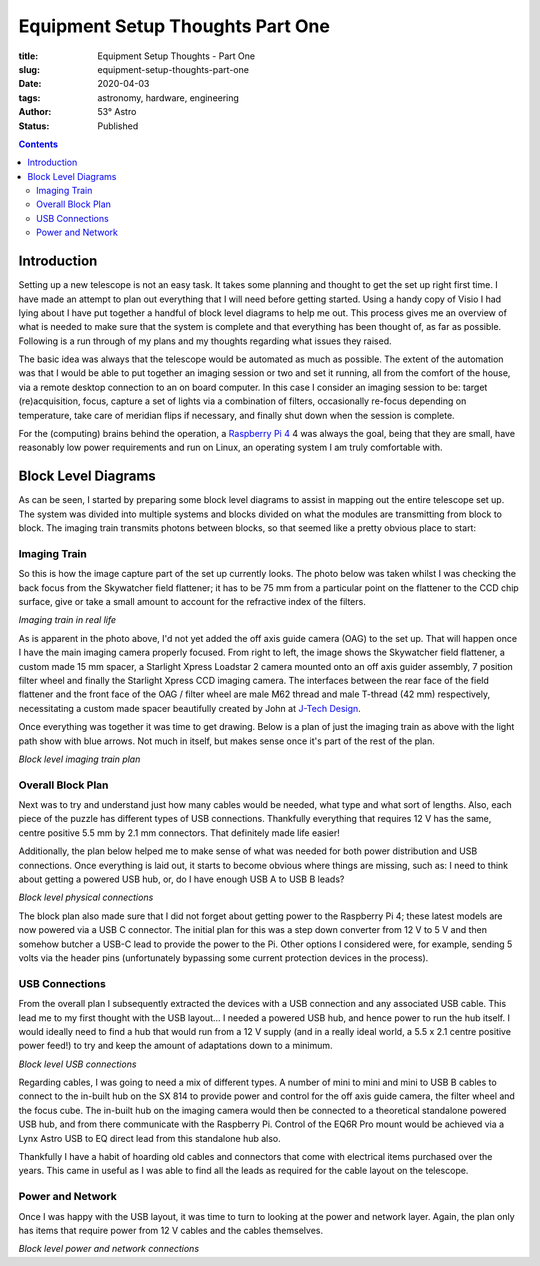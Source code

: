 Equipment Setup Thoughts Part One
---------------------------------

:title: Equipment Setup Thoughts - Part One
:slug: equipment-setup-thoughts-part-one
:date: 2020-04-03
:tags: astronomy, hardware, engineering
:author: 53° Astro
:status: Published

.. |nbsp| unicode:: 0xA0
  :trim:

.. contents::

Introduction
++++++++++++

.. PELICAN_BEGIN_SUMMARY

Setting up a new telescope is not an easy task. It takes some planning and
thought to get the set up right first time. I have made an attempt to plan out
everything that I will need before getting started. Using a handy copy of Visio
I had lying about I have put together a handful of block level diagrams to help
me out. This process gives me an overview of what is needed to make sure that
the system is complete and that everything has been thought of, as far as
possible. Following is a run through of my plans and my thoughts regarding what
issues they raised.

.. PELICAN_END_SUMMARY

The basic idea was always that the telescope would be automated as much as
possible. The extent of the automation was that I would be able to put together
an imaging session or two and set it running, all from the comfort of the house,
via a remote desktop connection to an on board computer. In this case I consider
an imaging session to be: target (re)acquisition, focus, capture a set of lights
via a combination of filters, occasionally re-focus depending on temperature,
take care of meridian flips if necessary, and finally shut down when the session
is complete.

For the (computing) brains behind the operation, a `Raspberry Pi 4`_ 4 was always the
goal, being that they are small, have reasonably low power requirements and run
on Linux, an operating system I am truly comfortable with.

Block Level Diagrams
++++++++++++++++++++

As can be seen, I started by preparing some block level diagrams to assist in
mapping out the entire telescope set up. The system was divided into multiple
systems and blocks divided on what the modules are transmitting from block to
block. The imaging train transmits photons between blocks, so that seemed like
a pretty obvious place to start:

Imaging Train
~~~~~~~~~~~~~

So this is how the image capture part of the set up currently looks. The photo
below was taken whilst I was checking the back focus from the Skywatcher field
flattener; it has to be 75 mm from a particular point on the flattener to the
CCD chip surface, give or take a small amount to account for the refractive
index of the filters.

.. image:: https://live.staticflickr.com/65535/49733936051_21ebfacfbc_c.jpg
   :width: 800
   :height: 601
   :scale: 100
   :alt: Imaging train in real life

*Imaging train in real life*

As is apparent in the photo above, I'd not yet added the off axis guide camera
(OAG) to the set up. That will happen once I have the main imaging camera
properly focused. From right to left, the image shows the Skywatcher field
flattener, a custom made 15 mm spacer, a Starlight Xpress Loadstar 2 camera
mounted onto an off axis guider assembly, 7 position filter wheel and finally
the Starlight Xpress CCD imaging camera. The interfaces between the rear face of
the field flattener and the front face of the OAG / filter wheel are male M62
thread and male T-thread (42 mm) respectively, necessitating a custom made
spacer beautifully created by John at `J-Tech Design`_.

Once everything was together it was time to get drawing. Below is a plan of just
the imaging train as above with the light path show with blue arrows. Not much
in itself, but makes sense once it's part of the rest of the plan.

.. image:: https://live.staticflickr.com/65535/49733170848_db10b2584c_z.jpg
   :width: 800
   :height: 577
   :scale: 100
   :alt: Block level imaging train plan

*Block level imaging train plan*

Overall Block Plan
~~~~~~~~~~~~~~~~~~~

Next was to try and understand just how many cables would be needed, what type
and what sort of lengths. Also, each piece of the puzzle has different types of
USB connections. Thankfully everything that requires 12 V has the same, centre
positive 5.5 mm by 2.1 mm connectors. That definitely made life easier!

Additionally, the plan below helped me to make sense of what was needed for both
power distribution and USB connections. Once everything is laid out, it starts
to become obvious where things are missing, such as: I need to think about
getting a powered USB hub, or, do I have enough USB A to USB B leads?

.. image:: https://live.staticflickr.com/65535/49733715706_a59272f456_c.jpg
   :width: 800
   :height: 560
   :scale: 100
   :alt: Block level physical connections

*Block level physical connections*

The block plan also made sure that I did not forget about getting power to the
Raspberry Pi 4; these latest models are now powered via a USB C connector. The
initial plan for this was a step down converter from 12 V to 5 V and then
somehow butcher a USB-C lead to provide the power to the Pi. Other options I
considered were, for example, sending 5 volts via the header pins (unfortunately
bypassing some current protection devices in the process).

USB Connections
~~~~~~~~~~~~~~~

From the overall plan I subsequently extracted the devices with a USB connection
and any associated USB cable. This lead me to my first thought with the USB
layout... I needed a powered USB hub, and hence power to run the hub itself. I
would ideally need to find a hub that would run from a 12 V supply (and in a
really ideal world, a 5.5 x 2.1 centre positive power feed!) to try and keep the
amount of adaptations down to a minimum.

.. image:: https://live.staticflickr.com/65535/49733170253_b8c821283b_c.jpg
   :width: 800
   :height: 569
   :scale: 100
   :alt: Block level USB connections

*Block level USB connections*

Regarding cables, I was going to need a mix of different types. A number of mini
to mini and mini to USB B cables to connect to the in-built hub on the SX 814 to
provide power and control for the off axis guide camera, the filter wheel and
the focus cube. The in-built hub on the imaging camera would then be connected
to a theoretical standalone powered USB hub, and from there communicate with the
Raspberry Pi. Control of the EQ6R Pro mount would be achieved via a Lynx Astro
USB to EQ direct lead from this standalone hub also.

Thankfully I have a habit of hoarding old cables and connectors that come with
electrical items purchased over the years. This came in useful as I was able to
find all the leads as required for the cable layout on the telescope.

Power and Network
~~~~~~~~~~~~~~~~~

Once I was happy with the USB layout, it was time to turn to looking at the
power and network layer. Again, the plan only has items that require power from
12 V cables and the cables themselves.

.. image:: https://live.staticflickr.com/65535/49734039312_c46bc7e2bb_c.jpg
   :width: 800
   :height: 564
   :scale: 100
   :alt: Block level USB connections

*Block level power and network connections*

.. links

.. _`J-Tech Design`: https://j-techdesign.com/
.. _`Raspberry Pi 4`: https://www.raspberrypi.org/products/raspberry-pi-4-model-b/

